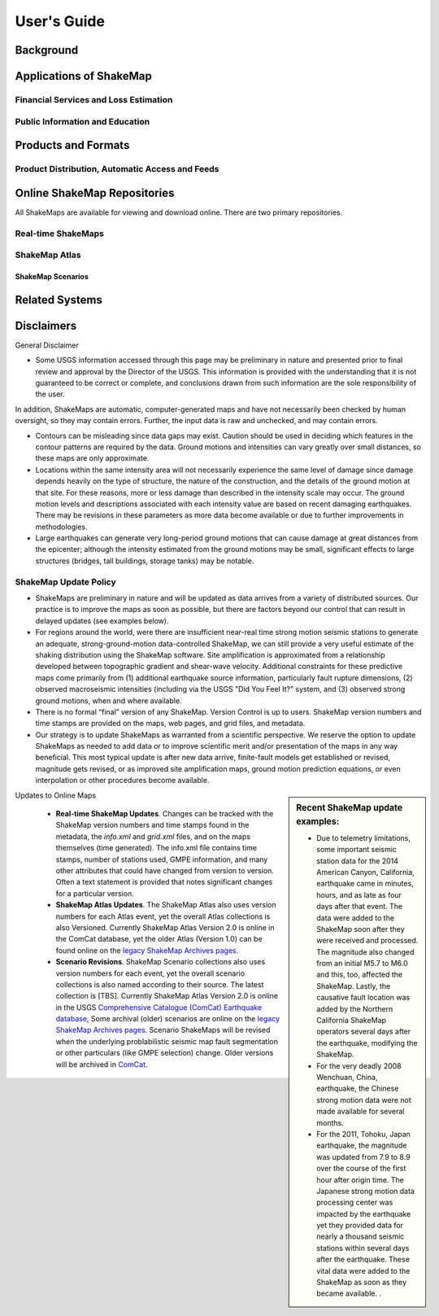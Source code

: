.. _users-guide:

####################
User's Guide
####################

===================
Background
===================

============================
Applications of ShakeMap
============================

Financial Services and Loss Estimation
-----------------------------------------
 
Public Information and Education
-----------------------------------------

=========================
Products and Formats
=========================

Product Distribution, Automatic Access and Feeds
---------------------------------------------------

=================================
Online ShakeMap Repositories
=================================

All ShakeMaps are available for viewing and download online. There are two primary repositories. 

Real-time ShakeMaps
---------------------------------------------------

ShakeMap Atlas
---------------------------------------------------

ShakeMap Scenarios
^^^^^^^^^^^^^^^^^^^^^

===================
Related Systems
===================

================
Disclaimers
================

General Disclaimer

* Some USGS information accessed through this page may be preliminary in nature and presented prior to final review and approval by the Director of the USGS. This information is provided with the understanding that it is not guaranteed to be correct or complete, and conclusions drawn from such information are the sole responsibility of the user.

In addition, ShakeMaps are automatic, computer-generated maps and have not necessarily been checked by human oversight, so they may contain errors. Further, the input data is raw and unchecked, and may contain errors.

* Contours can be misleading since data gaps may exist. Caution should be used in deciding which features in the contour patterns are required by the data. Ground motions and intensities can vary greatly over small distances, so these maps are only approximate.

* Locations within the same intensity area will not necessarily experience the same level of damage since damage depends heavily on the type of structure, the nature of the construction, and the details of the ground motion at that site. For these reasons, more or less damage than described in the intensity scale may occur. The ground motion levels and descriptions associated with each intensity value are based on recent damaging earthquakes. There may be revisions in these parameters as more data become available or due to further improvements in methodologies.

* Large earthquakes can generate very long-period ground motions that can cause damage at great distances from the epicenter; although the intensity estimated from the ground motions may be small, significant effects to large structures (bridges, tall buildings, storage tanks) may be notable.

ShakeMap Update Policy
---------------------------------------------------

* ShakeMaps are preliminary in nature and will be updated as data arrives from a variety of distributed sources. Our practice is to improve the maps as soon as possible, but there are factors beyond our control that can result in delayed updates (see examples below).
* For regions around the world, were there are insufficient near-real time strong motion seismic stations to generate an adequate, strong-ground-motion data-controlled ShakeMap, we can still provide a very useful estimate of the shaking distribution using the ShakeMap software. Site amplification is approximated from a relationship developed between topographic gradient and shear-wave velocity. Additional constraints for these predictive maps come primarily from (1) additional earthquake source information, particularly fault rupture dimensions, (2) observed macroseismic intensities (including via the USGS "Did You Feel It?" system, and (3) observed strong ground motions, when and where available. 
* There is no formal “final” version of any ShakeMap. Version Control is up to users. ShakeMap version numbers and time stamps are provided on the maps, web pages, and grid files, and metadata.
* Our strategy is to update ShakeMaps as warranted from a scientific perspective. We reserve the option to update ShakeMaps as needed to add data or to improve scientific merit and/or presentation of the maps in any way beneficial. This most typical update is after new data arrive, finite-fault models get established or revised, magnitude gets revised, or as improved site amplification maps, ground motion prediction equations, or even interpolation or other procedures become available. 

.. sidebar:: Recent ShakeMap update examples:

   * Due to telemetry limitations, some important seismic station data for the 2014 American Canyon, California, earthquake came in minutes, hours, and as late as four days after that event. The data were added to the ShakeMap soon after they were received and processed. The magnitude also changed from an initial M5.7 to M6.0 and this, too, affected the ShakeMap. Lastly, the causative fault location was added by the Northern California ShakeMap operators several days after the earthquake, modifying the ShakeMap.
   * For the very deadly 2008 Wenchuan, China, earthquake, the Chinese strong motion data were not made available for several months. 
   * For the 2011, Tohoku, Japan earthquake, the magnitude was updated from 7.9 to 8.9 over the course of the first hour after origin time. The Japanese strong motion data processing center was impacted by the earthquake yet they provided data for nearly a thousand seismic stations within several days after the earthquake. These vital data were added to the ShakeMap as soon as they became available. .

Updates to Online Maps

   * **Real-time ShakeMap Updates**. Changes can be tracked with the ShakeMap version numbers and time stamps found in the metadata, the *info.xml* and *grid.xml* files, and on the maps themselves (time generated). The info.xml file contains time stamps, number of stations used, GMPE  information, and many other attributes that could have changed from version to version. Often a text statement is provided that notes significant changes for a particular version. 

   * **ShakeMap Atlas Updates**. The ShakeMap Atlas also uses version numbers for each Atlas event, yet the overall Atlas collections is also Versioned. Currently ShakeMap Atlas Version 2.0 is online in the ComCat database, yet the older Atlas (Version 1.0) can be found online on the `legacy ShakeMap Archives pages <http://earthquake.usgs.gov/earthquakes/shakemap/>`_.

   * **Scenario Revisions**. ShakeMap Scenario collections also uses version numbers for each event, yet the overall scenario collections is also named according to their source. The latest collection is [TBS]. Currently ShakeMap Atlas Version 2.0 is online in the USGS `Comprehensive Catalogue (ComCat) Earthquake database <http://earthquake.usgs.gov/earthquakes/search/>`_, Some archival (older) scenarios are online on the `legacy ShakeMap Archives pages <http://earthquake.usgs.gov/earthquakes/shakemap/>`_. Scenario ShakeMaps will be revised when the underlying problabilistic seismic map fault segmentation or other particulars (like GMPE selection) change. Older versions will be archived in `ComCat <http://earthquake.usgs.gov/earthquakes/search/>`_.


	
